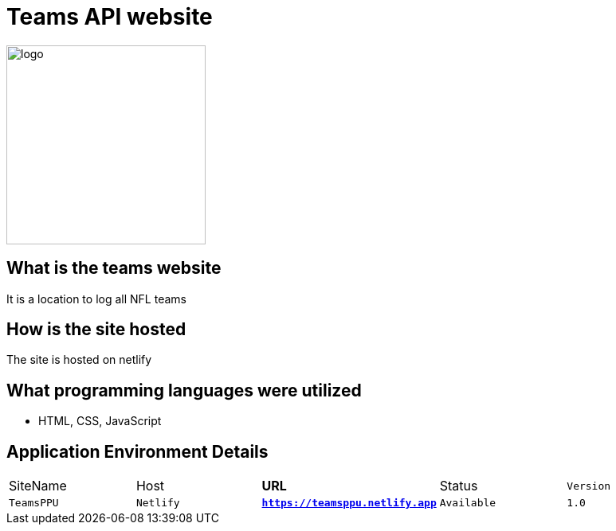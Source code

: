 # Teams API website

:TEAMS_SITE: TeamsPPU
:TEAMS_HOST: Netlify
:TEAMS_URL: https://teamsppu.netlify.app
:TEAMS_STATUS: Available  
:TEAMS_VERSION: 1.0
:imagesdir: images


image::nflLogo.png[alt=logo,width=250px][orietation=landscape]
## What is the teams website
It is a location to log all NFL teams

## How is the site hosted
The site is hosted on netlify

## What programming languages were utilized
- HTML, CSS, JavaScript

## Application Environment Details

[grid="rows",format="csv"]
[oiptions="header",cols="^,<,<s,<,>m"]
|===========================
SiteName,Host,URL,Status,Version
`{TEAMS_SITE}`,`{TEAMS_HOST}`,`{TEAMS_URL}`,`{TEAMS_STATUS}`,`{TEAMS_VERSION}`
|===========================
